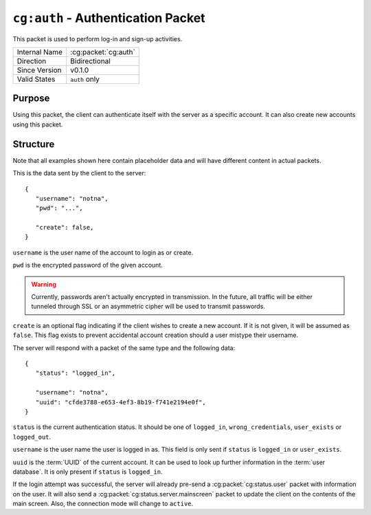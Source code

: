 
``cg:auth`` - Authentication Packet
===================================

.. cg:packet:: cg:auth

This packet is used to perform log-in and sign-up activities.

+-----------------------+--------------------------------------------+
|Internal Name          |:cg:packet:`cg:auth`                        |
+-----------------------+--------------------------------------------+
|Direction              |Bidirectional                               |
+-----------------------+--------------------------------------------+
|Since Version          |v0.1.0                                      |
+-----------------------+--------------------------------------------+
|Valid States           |``auth`` only                               |
+-----------------------+--------------------------------------------+

Purpose
-------

Using this packet, the client can authenticate itself with the server as a specific
account. It can also create new accounts using this packet.

Structure
---------

Note that all examples shown here contain placeholder data and will have different content in actual packets.

This is the data sent by the client to the server: ::

   {
      "username": "notna",
      "pwd": "...",

      "create": false,
   }

``username`` is the user name of the account to login as or create.

``pwd`` is the encrypted password of the given account.

.. warning::
   Currently, passwords aren't actually encrypted in transmission. In the future,
   all traffic will be either tunneled through SSL or an asymmetric cipher will
   be used to transmit passwords.

``create`` is an optional flag indicating if the client wishes to create a new account.
If it is not given, it will be assumed as ``false``\ . This flag exists to prevent accidental
account creation should a user mistype their username.

The server will respond with a packet of the same type and the following data: ::

   {
      "status": "logged_in",

      "username": "notna",
      "uuid": "cfde3788-e653-4ef3-8b19-f741e2194e0f",
   }

``status`` is the current authentication status. It should be one of ``logged_in``\ ,
``wrong_credentials``\, ``user_exists`` or ``logged_out``\ .

``username`` is the user name the user is logged in as. This field is only sent
if ``status`` is ``logged_in`` or ``user_exists``\ .

``uuid`` is the :term:`UUID` of the current account. It can be used to look up
further information in the :term:`user database`\ . It is only present if ``status``
is ``logged_in``\ .

If the login attempt was successful, the server will already pre-send a :cg:packet:`cg:status.user`
packet with information on the user. It will also send a :cg:packet:`cg:status.server.mainscreen`
packet to update the client on the contents of the main screen. Also, the connection
mode will change to ``active``\ .

.. seealso::
   See the :cg:packet:`cg:status.user` packet for more information on how to get
   User data.

.. seealso::
   See the :cg:packet:`cg:auth.precheck` packet for more information on the
   authentication process.
